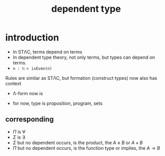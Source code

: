 #+title: dependent type
#+html_link_home: index

* introduction

	+ In STΛC, terms depend on terms
	+ In dependent type theory, not only terms, but types can depend on terms.
	+ ~n : ℕ ⊢ isEven(n)~

	Rules are similar as STΛC, but formation (construct types) now also has context

	+ Λ-form now is

		\begin{equation}
		\frac{
			\Gamma \vdash P : Type, \Gamma \vdash Q : Type
		}{
			\Gamma \vdash P \land Q
		}
		\end{equation}

	+ for now, type is proposition, program, sets
	
** corresponding

	 + $\Pi$ is $\forall$
	 + $\Sigma$ is $\exists$
	 + $\Sigma$ but no dependent occurs, is the product, the $A \land B$ or $A \times B$
	 + $\Pi$ but no dependent occurs, is the function type or implies, the $A \to B$

